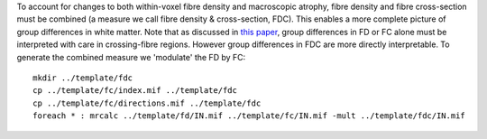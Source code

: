 To account for changes to both within-voxel fibre density and macroscopic atrophy, fibre density and fibre cross-section must be combined (a measure we call fibre density & cross-section, FDC). This enables a more complete picture of group differences in white matter. Note that as discussed in `this paper <https://www.ncbi.nlm.nih.gov/pubmed/27639350>`_, group differences in FD or FC alone must be interpreted with care in crossing-fibre regions. However group differences in FDC are more directly interpretable. To generate the combined measure we 'modulate' the FD by FC::

    mkdir ../template/fdc
    cp ../template/fc/index.mif ../template/fdc
    cp ../template/fc/directions.mif ../template/fdc
    foreach * : mrcalc ../template/fd/IN.mif ../template/fc/IN.mif -mult ../template/fdc/IN.mif
